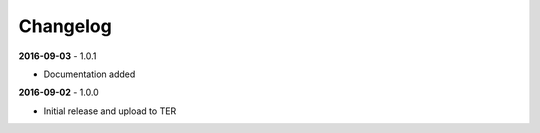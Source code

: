 .. ==================================================
.. FOR YOUR INFORMATION
.. --------------------------------------------------
.. -*- coding: utf-8 -*- with BOM.

.. _changelog:

Changelog
---------

**2016-09-03** - 1.0.1

- Documentation added


**2016-09-02** - 1.0.0

- Initial release and upload to TER
